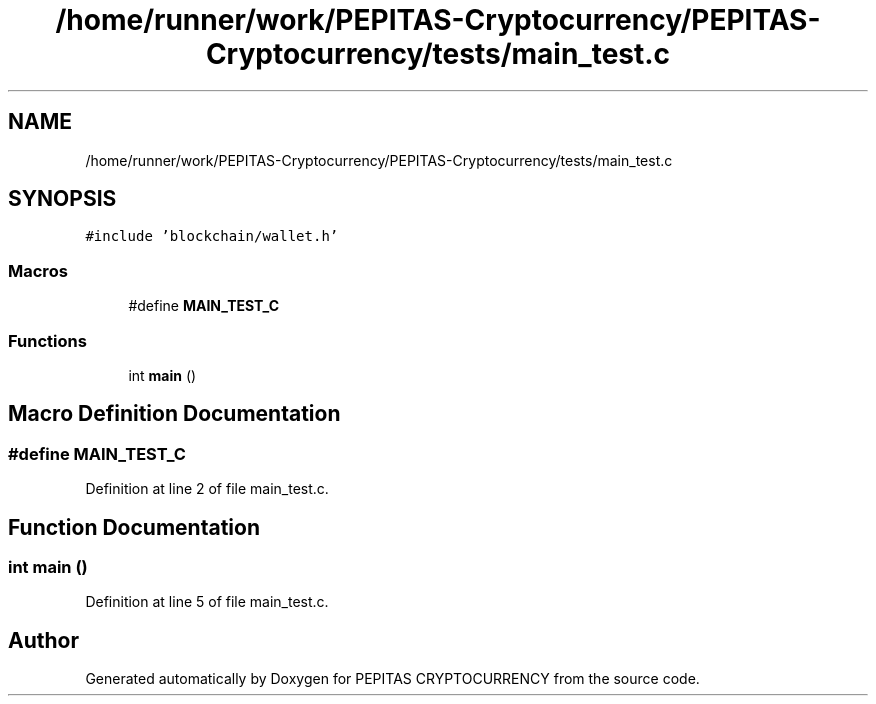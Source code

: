 .TH "/home/runner/work/PEPITAS-Cryptocurrency/PEPITAS-Cryptocurrency/tests/main_test.c" 3 "Sun Jul 28 2024" "PEPITAS CRYPTOCURRENCY" \" -*- nroff -*-
.ad l
.nh
.SH NAME
/home/runner/work/PEPITAS-Cryptocurrency/PEPITAS-Cryptocurrency/tests/main_test.c
.SH SYNOPSIS
.br
.PP
\fC#include 'blockchain/wallet\&.h'\fP
.br

.SS "Macros"

.in +1c
.ti -1c
.RI "#define \fBMAIN_TEST_C\fP"
.br
.in -1c
.SS "Functions"

.in +1c
.ti -1c
.RI "int \fBmain\fP ()"
.br
.in -1c
.SH "Macro Definition Documentation"
.PP 
.SS "#define MAIN_TEST_C"

.PP
Definition at line 2 of file main_test\&.c\&.
.SH "Function Documentation"
.PP 
.SS "int main ()"

.PP
Definition at line 5 of file main_test\&.c\&.
.SH "Author"
.PP 
Generated automatically by Doxygen for PEPITAS CRYPTOCURRENCY from the source code\&.
